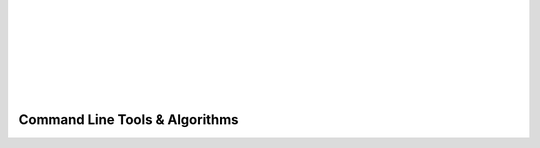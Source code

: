 .. image:: _static/CRIkit2_Logo.png
    :align: left

|
|
|
|
|
|
|

Command Line Tools & Algorithms
===============================

